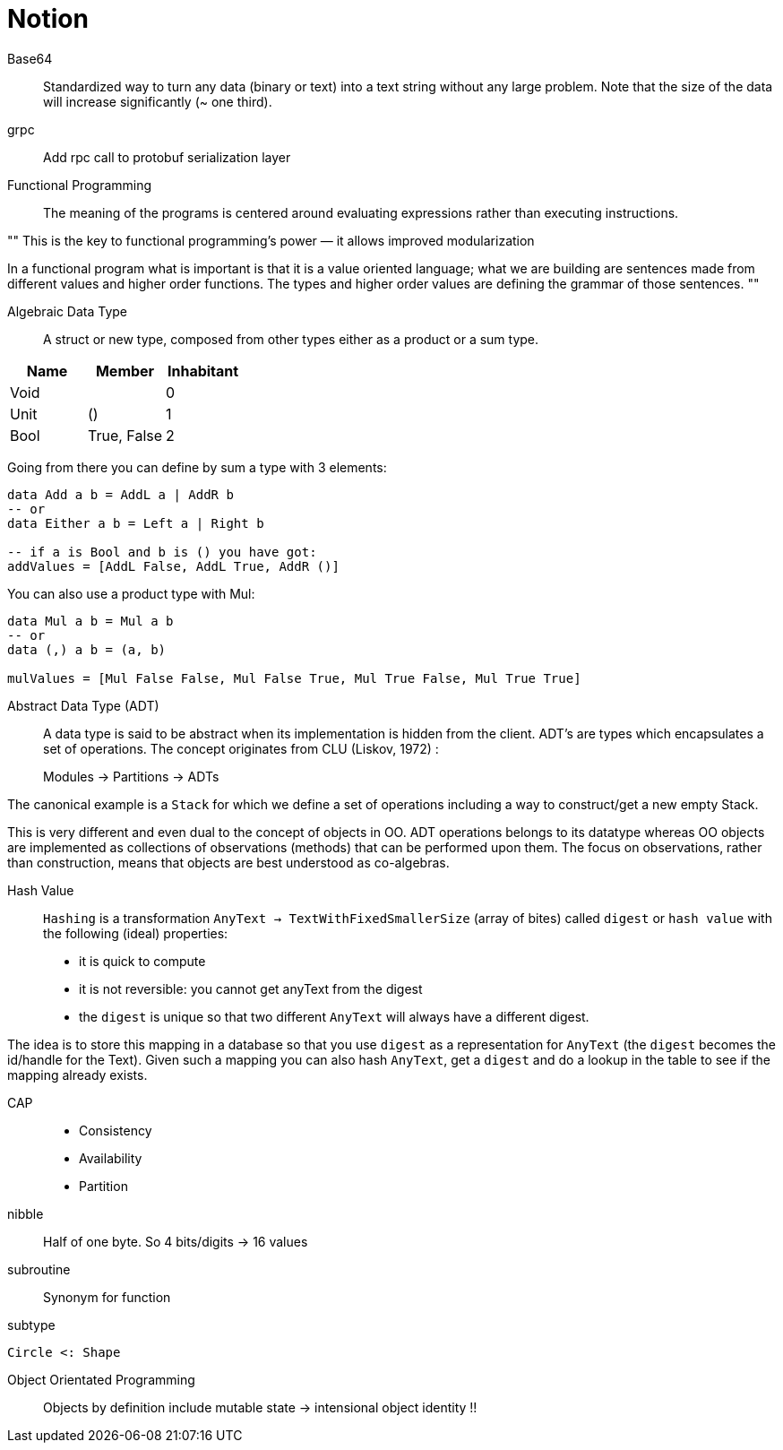= Notion


Base64::

Standardized way to turn any data (binary or text) into a text string without any large problem.
Note that the size of the data will increase significantly (~ one third).

grpc::

Add rpc call to protobuf serialization layer

Functional Programming::

The meaning of the programs is centered around evaluating expressions rather than executing instructions.

""
This is the key to functional programming’s power — it allows improved modularization

In a functional program what is important is that it is a value oriented language; what we are building are sentences made from different values and higher order functions. The types and higher order values are defining the grammar of those sentences.
""

Algebraic Data Type::

A struct or new type, composed from other types either as a product or a sum type.

|=====
| Name | Member | Inhabitant

| Void | | 0
| Unit | () | 1
| Bool | True, False | 2
|=====

Going from there you can define by sum a type with 3 elements:
```haskell
data Add a b = AddL a | AddR b
-- or
data Either a b = Left a | Right b

-- if a is Bool and b is () you have got:
addValues = [AddL False, AddL True, AddR ()]

```

You can also use a product type with Mul:

```haskell
data Mul a b = Mul a b
-- or
data (,) a b = (a, b)

mulValues = [Mul False False, Mul False True, Mul True False, Mul True True]

```

Abstract Data Type (ADT)::

A data type is said to be abstract when its implementation is hidden from the client.
ADT's are types which encapsulates a set of operations.
The concept originates from CLU (Liskov, 1972) :

> Modules -> Partitions -> ADTs

The canonical example is a `Stack` for which we define a set of operations including a way to construct/get a new empty Stack.

This is very different and even dual to the concept of objects in OO. ADT operations belongs to its datatype whereas OO objects are implemented as collections of observations (methods) that can be performed upon them. The focus on observations, rather than construction, means that objects are best understood as co-algebras.

Hash Value::

`Hashing` is a transformation `AnyText -> TextWithFixedSmallerSize` (array of bites) called `digest` or `hash value` with the following (ideal) properties:

- it is quick to compute
- it is not reversible: you cannot get anyText from the digest
- the `digest` is unique so that two different `AnyText` will always have a different digest.


The idea is to store this mapping in a database so that you use `digest` as a representation for `AnyText` (the `digest` becomes the id/handle for the Text).
Given such a mapping you can also hash `AnyText`, get a `digest` and do a lookup in the table to see if the mapping already exists.

CAP::

- Consistency
- Availability
- Partition

nibble::
Half of one byte. So 4 bits/digits -> 16 values

subroutine::
Synonym for function

subtype::
....
Circle <: Shape
....

Object Orientated Programming::
Objects by definition include mutable state -> intensional object identity !!
